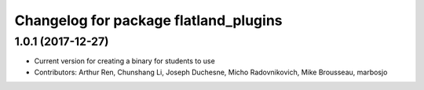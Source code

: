 ^^^^^^^^^^^^^^^^^^^^^^^^^^^^^^^^^^^^^^
Changelog for package flatland_plugins
^^^^^^^^^^^^^^^^^^^^^^^^^^^^^^^^^^^^^^

1.0.1 (2017-12-27)
------------------
* Current version for creating a binary for students to use
* Contributors: Arthur Ren, Chunshang Li, Joseph Duchesne, Micho Radovnikovich, Mike Brousseau, marbosjo
